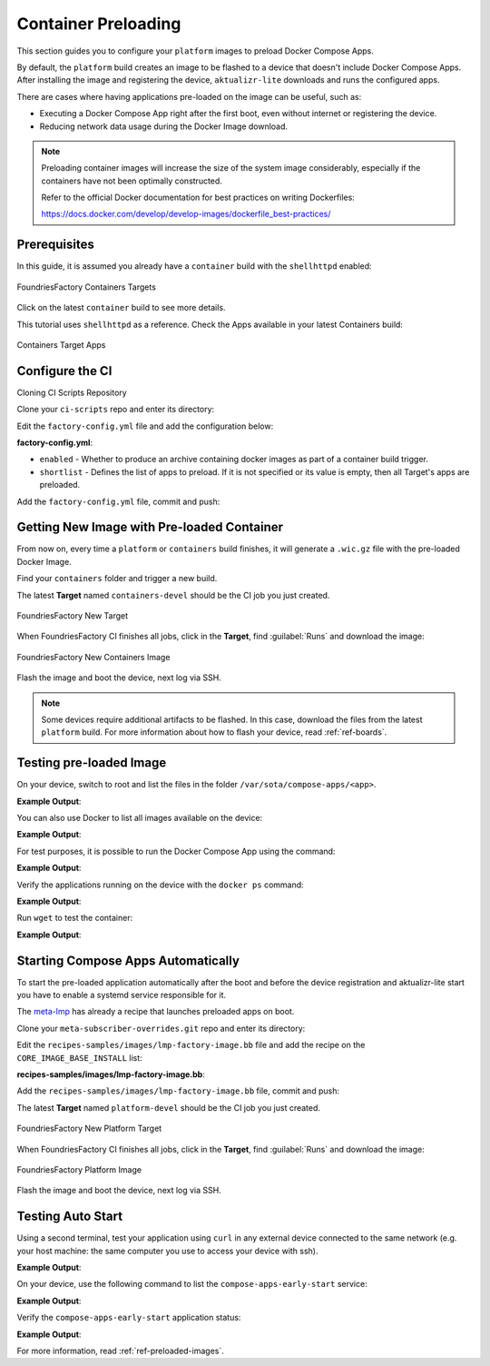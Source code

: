 .. _ug-container-preloading:

Container Preloading
====================

This section guides you to configure your ``platform`` images to preload Docker Compose Apps.

By default, the ``platform`` build creates an image to be flashed to a device that
doesn't include Docker Compose Apps. After installing the image and registering 
the device, ``aktualizr-lite`` downloads and runs the configured apps.

There are cases where having applications pre-loaded on the image can be useful, such as:

- Executing a Docker Compose App right after the first boot, even without internet or registering the device.
- Reducing network data usage during the Docker Image download.

.. note::

    Preloading container images will increase the size of the system image
    considerably, especially if the containers have not been optimally
    constructed.

    Refer to the official Docker documentation for best practices
    on writing Dockerfiles:

    https://docs.docker.com/develop/develop-images/dockerfile_best-practices/

Prerequisites
-------------

In this guide, it is assumed you already have a ``container`` build with the ``shellhttpd`` enabled:

.. figure:: /_static/userguide/container-preloading/container-preloading-target.png
   :width: 900
   :align: center

   FoundriesFactory Containers Targets

Click on the latest ``container`` build to see more details.

This tutorial uses ``shellhttpd`` as a reference. Check the Apps available in 
your latest Containers build:

.. figure:: /_static/userguide/container-preloading/container-preloading-apps.png
   :width: 900
   :align: center

   Containers Target Apps

Configure the CI
----------------

Cloning CI Scripts Repository

Clone your ``ci-scripts`` repo and enter its directory:

.. prompt:: bash host:~$

    git clone https://source.foundries.io/factories/<factory>/ci-scripts.git
    cd ci-scripts

Edit the ``factory-config.yml`` file and add the configuration below:

.. prompt:: bash host:~$, auto

    host:~$ gedit factory-config.yml

**factory-config.yml**:

.. prompt:: text

      containers:
        preloaded_images:
         enabled: true
         shortlist: "shellhttpd"

- ``enabled`` -  Whether to produce an archive containing docker images as part of a container build trigger.
- ``shortlist`` - Defines the list of apps to preload. If it is not specified or its value is empty, then all Target's apps are preloaded.

Add the ``factory-config.yml`` file, commit and push:

.. prompt:: bash host:~$, auto

    host:~$ git commit -m "Configure shellhttpd as pre-load app" factory-config.yml
    host:~$ git push

Getting New Image with Pre-loaded Container
-------------------------------------------

From now on, every time a ``platform`` or ``containers`` build finishes, it will 
generate a ``.wic.gz`` file with the pre-loaded Docker Image.

Find your ``containers`` folder and trigger a new build.

.. prompt:: bash host:~$, auto

    host:~$ cd containers/
    host:~$ git commit --allow-empty  -m "Trigger new build"
    host:~$ git push

The latest **Target** named ``containers-devel`` should be the CI job you just created.

.. figure:: /_static/userguide/container-preloading/container-preloading-new-target.png
   :width: 900
   :align: center

   FoundriesFactory New Target

When FoundriesFactory CI finishes all jobs, click in the **Target**, find :guilabel:`Runs` and download the image:

.. figure:: /_static/userguide/container-preloading/container-preloading-image.png
   :width: 900
   :align: center

   FoundriesFactory New Containers Image

Flash the image and boot the device, next log via SSH.

.. note::

    Some devices require additional artifacts to be flashed. In this case, download 
    the files from the latest ``platform`` build. For more information about how to 
    flash your device, read :ref:`ref-boards`.

Testing pre-loaded Image
------------------------

On your device, switch to root and list the files in the folder 
``/var/sota/compose-apps/<app>``.

.. prompt:: bash device:~$

    sudo su
    ls /var/sota/compose-apps/shellhttpd

**Example Output**:

.. prompt:: text

     Dockerfile  docker-build.conf  docker-compose.yml  httpd.sh

You can also use Docker to list all images available on the device:

.. prompt:: bash device:~$

    docker images --digests           

**Example Output**:

.. prompt:: text

     REPOSITORY                              TAG       DIGEST                                                                    IMAGE ID       CREATED        SIZE
     hub.foundries.io/userguide/shellhttpd   <none>    sha256:956f4247799317bc03c382fbf939c6ada64cd6df95dc438883724740a46b0577   89afcf805196   22 hours ago   5.34MB

For test purposes, it is possible to run the Docker Compose App using the command:

.. prompt:: bash device:~$

    cd /var/sota/compose-apps/shellhttpd
    docker-compose up -d

**Example Output**:

.. prompt:: text

     Starting shellhttpd_httpd_1 ... done

Verify the applications running on the device with the ``docker ps`` command:

.. prompt:: bash device:~$, auto

    device:~$ docker ps

**Example Output**:

.. prompt:: text

     CONTAINER ID   IMAGE                                   COMMAND                  CREATED              STATUS          PORTS                                       NAMES
     ccfda617194e   hub.foundries.io/userguide/shellhttpd   "/usr/local/bin/http…"   About a minute ago   Up 35 seconds   0.0.0.0:8080->8080/tcp, :::8080->8080/tcp   shellhttpd_httpd_1

Run ``wget`` to test the container:

.. prompt:: bash device:~$, auto

    device:~$ wget -qO- 127.0.0.1:8080

**Example Output**:

.. prompt:: text

     Hello world

Starting Compose Apps Automatically
-----------------------------------

To start the pre-loaded application automatically after the boot and before 
the device registration and aktualizr-lite start you have to enable a systemd service 
responsible for it.

The meta-lmp_ has already a recipe that launches preloaded apps on boot.

Clone your ``meta-subscriber-overrides.git`` repo and enter its directory:

.. prompt:: bash host:~$

    git clone -b devel https://source.foundries.io/factories/<factory>/meta-subscriber-overrides.git
    cd meta-subscriber-overrides

Edit the ``recipes-samples/images/lmp-factory-image.bb`` file and add the recipe on the ``CORE_IMAGE_BASE_INSTALL`` list:

.. prompt:: bash host:~$, auto

    host:~$ gedit recipes-samples/images/lmp-factory-image.bb

**recipes-samples/images/lmp-factory-image.bb**:

.. prompt:: text

     diff --git a/recipes-samples/images/lmp-factory-image.bb b/recipes-samples/images/lmp-factory-image.bb
     --- a/recipes-samples/images/lmp-factory-image.bb
     +++ b/recipes-samples/images/lmp-factory-image.bb
     @@ -30,6 +30,7 @@ CORE_IMAGE_BASE_INSTALL += " \
          networkmanager-nmcli \
          git \
          vim \
     +    compose-apps-early-start \
          packagegroup-core-full-cmdline-extended \
          ${@bb.utils.contains('LMP_DISABLE_GPLV3', '1', '', '${CORE_IMAGE_BASE_INSTALL_GPLV3}', d)} \
     "

Add the ``recipes-samples/images/lmp-factory-image.bb`` file, commit and push:

.. prompt:: bash host:~$, auto

    host:~$ git commit -m "compose-apps-early-start: Adding recipe" recipes-samples/images/lmp-factory-image.bb
    host:~$ git push

The latest **Target** named ``platform-devel`` should be the CI job you just created.

.. figure:: /_static/userguide/container-preloading/container-preloading-platform.png
   :width: 900
   :align: center

   FoundriesFactory New Platform Target

When FoundriesFactory CI finishes all jobs, click in the **Target**, find :guilabel:`Runs` and download the image:

.. figure:: /_static/userguide/container-preloading/container-preloading-platform-image.png
   :width: 900
   :align: center

   FoundriesFactory Platform Image

Flash the image and boot the device, next log via SSH.

Testing Auto Start
------------------

Using a second terminal, test your application using ``curl`` in any external 
device connected to the same network (e.g. your host machine: the same computer 
you use to access your device with ssh).

.. prompt:: bash host:~$, auto

    host:~$ #Example curl 192.168.15.11:8080
    host:~$ curl <device IP>:8080

**Example Output**:

.. prompt:: text

     Hello world

On your device, use the following command to list the ``compose-apps-early-start`` 
service:

.. prompt:: bash device:~$

    systemctl list-unit-files | grep enabled | grep compose-apps-early-start

**Example Output**:

.. prompt:: text

    compose-apps-early-start.service           enabled         enabled

Verify the ``compose-apps-early-start`` application status:

.. prompt:: bash device:~$, auto

    device:~$  systemctl status compose-apps-early-start

**Example Output**:

.. prompt:: text

     compose-apps-early-start.service - Ensure apps are configured and running as early>
          Loaded: loaded (/usr/lib/systemd/system/compose-apps-early-start.service; enabl>
          Active: active (exited) since Wed 2021-03-24 10:25:43 UTC; 5 months 17 days ago
         Process: 750 ExecStart=/usr/bin/compose-apps-early-start (code=exited, status=0/>
        Main PID: 750 (code=exited, status=0/SUCCESS)

For more information, read :ref:`ref-preloaded-images`.

.. _meta-lmp: https://github.com/foundriesio/meta-lmp/tree/master